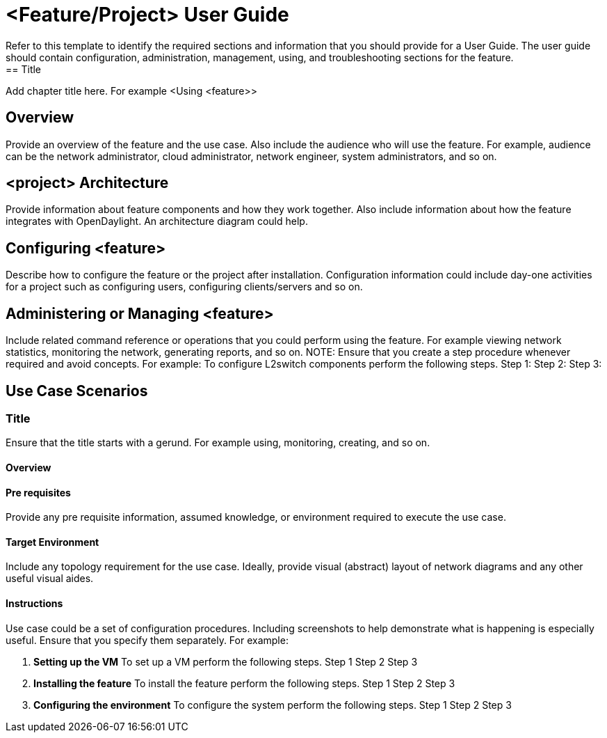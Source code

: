 = <Feature/Project> User Guide
Refer to this template to identify the required sections and information that you should  provide for a User Guide. The user guide should contain configuration, administration, management, using, and troubleshooting sections for the feature.
== Title
Add chapter title here.  For example <Using <feature>>

== Overview

Provide an overview of the feature and the use case. Also include the audience who will use the feature. For example,  audience can be the network administrator, cloud administrator, network engineer, system administrators, and so on.

== <project> Architecture

Provide information about feature components and how they work together. Also include information about how the feature integrates with  OpenDaylight. An architecture diagram could help.

== Configuring <feature>

Describe how to configure the feature or the project after installation. Configuration information could include day-one activities for a project such as configuring users, configuring clients/servers and so on.

== Administering or Managing <feature>

Include related command reference or  operations that you could perform using the feature. For example viewing network statistics, monitoring the network,  generating reports, and so on.
NOTE:  Ensure that you create a step procedure whenever required and avoid concepts.
For example:
To configure L2switch components perform the following steps.
Step 1:
Step 2:
Step 3:

== Use Case Scenarios

=== Title

Ensure that the title starts with a gerund. For example using, monitoring, creating, and so on.

==== Overview

==== Pre requisites
Provide any pre requisite information, assumed knowledge, or environment required to execute the use case.

==== Target Environment

Include any topology requirement for the use case. Ideally, provide visual (abstract) layout
of network diagrams and any other useful visual aides.

==== Instructions
Use case could be a set of configuration procedures. Including screenshots to help demonstrate what is happening is especially useful. Ensure that you specify them separately. For example:

. *Setting up the VM*
To set up a VM perform the following steps.
Step 1
Step 2
Step 3

. *Installing the feature*
To install the feature perform the following steps.
Step 1
Step 2
Step 3

. *Configuring the environment*
To configure the system perform the following steps.
Step 1
Step 2
Step 3

